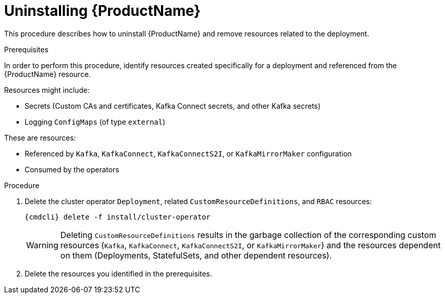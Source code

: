 // This module is included in the following assemblies:
//
// master.adoc

[id='uninstalling-{context}']
= Uninstalling {ProductName}

This procedure describes how to uninstall {ProductName} and remove resources related to the deployment.

.Prerequisites

In order to perform this procedure, identify resources created specifically for a deployment and referenced from the {ProductName} resource.

Resources might include:

* Secrets (Custom CAs and certificates, Kafka Connect secrets, and other Kafka secrets)
* Logging `ConfigMaps` (of type `external`)

These are resources:

* Referenced by `Kafka`, `KafkaConnect`, `KafkaConnectS2I`, or `KafkaMirrorMaker` configuration
* Consumed by the operators

.Procedure

. Delete the cluster operator `Deployment`, related `CustomResourceDefinitions`, and `RBAC` resources:
+
[options="nowrap",subs="+quotes,attributes"]
----
{cmdcli} delete -f install/cluster-operator
----
+
WARNING: Deleting `CustomResourceDefinitions` results in the garbage collection of the corresponding custom resources (`Kafka`, `KafkaConnect`, `KafkaConnectS2I`, or `KafkaMirrorMaker`) and the resources dependent on them (Deployments, StatefulSets, and other dependent resources).

. Delete the resources you identified in the prerequisites.
